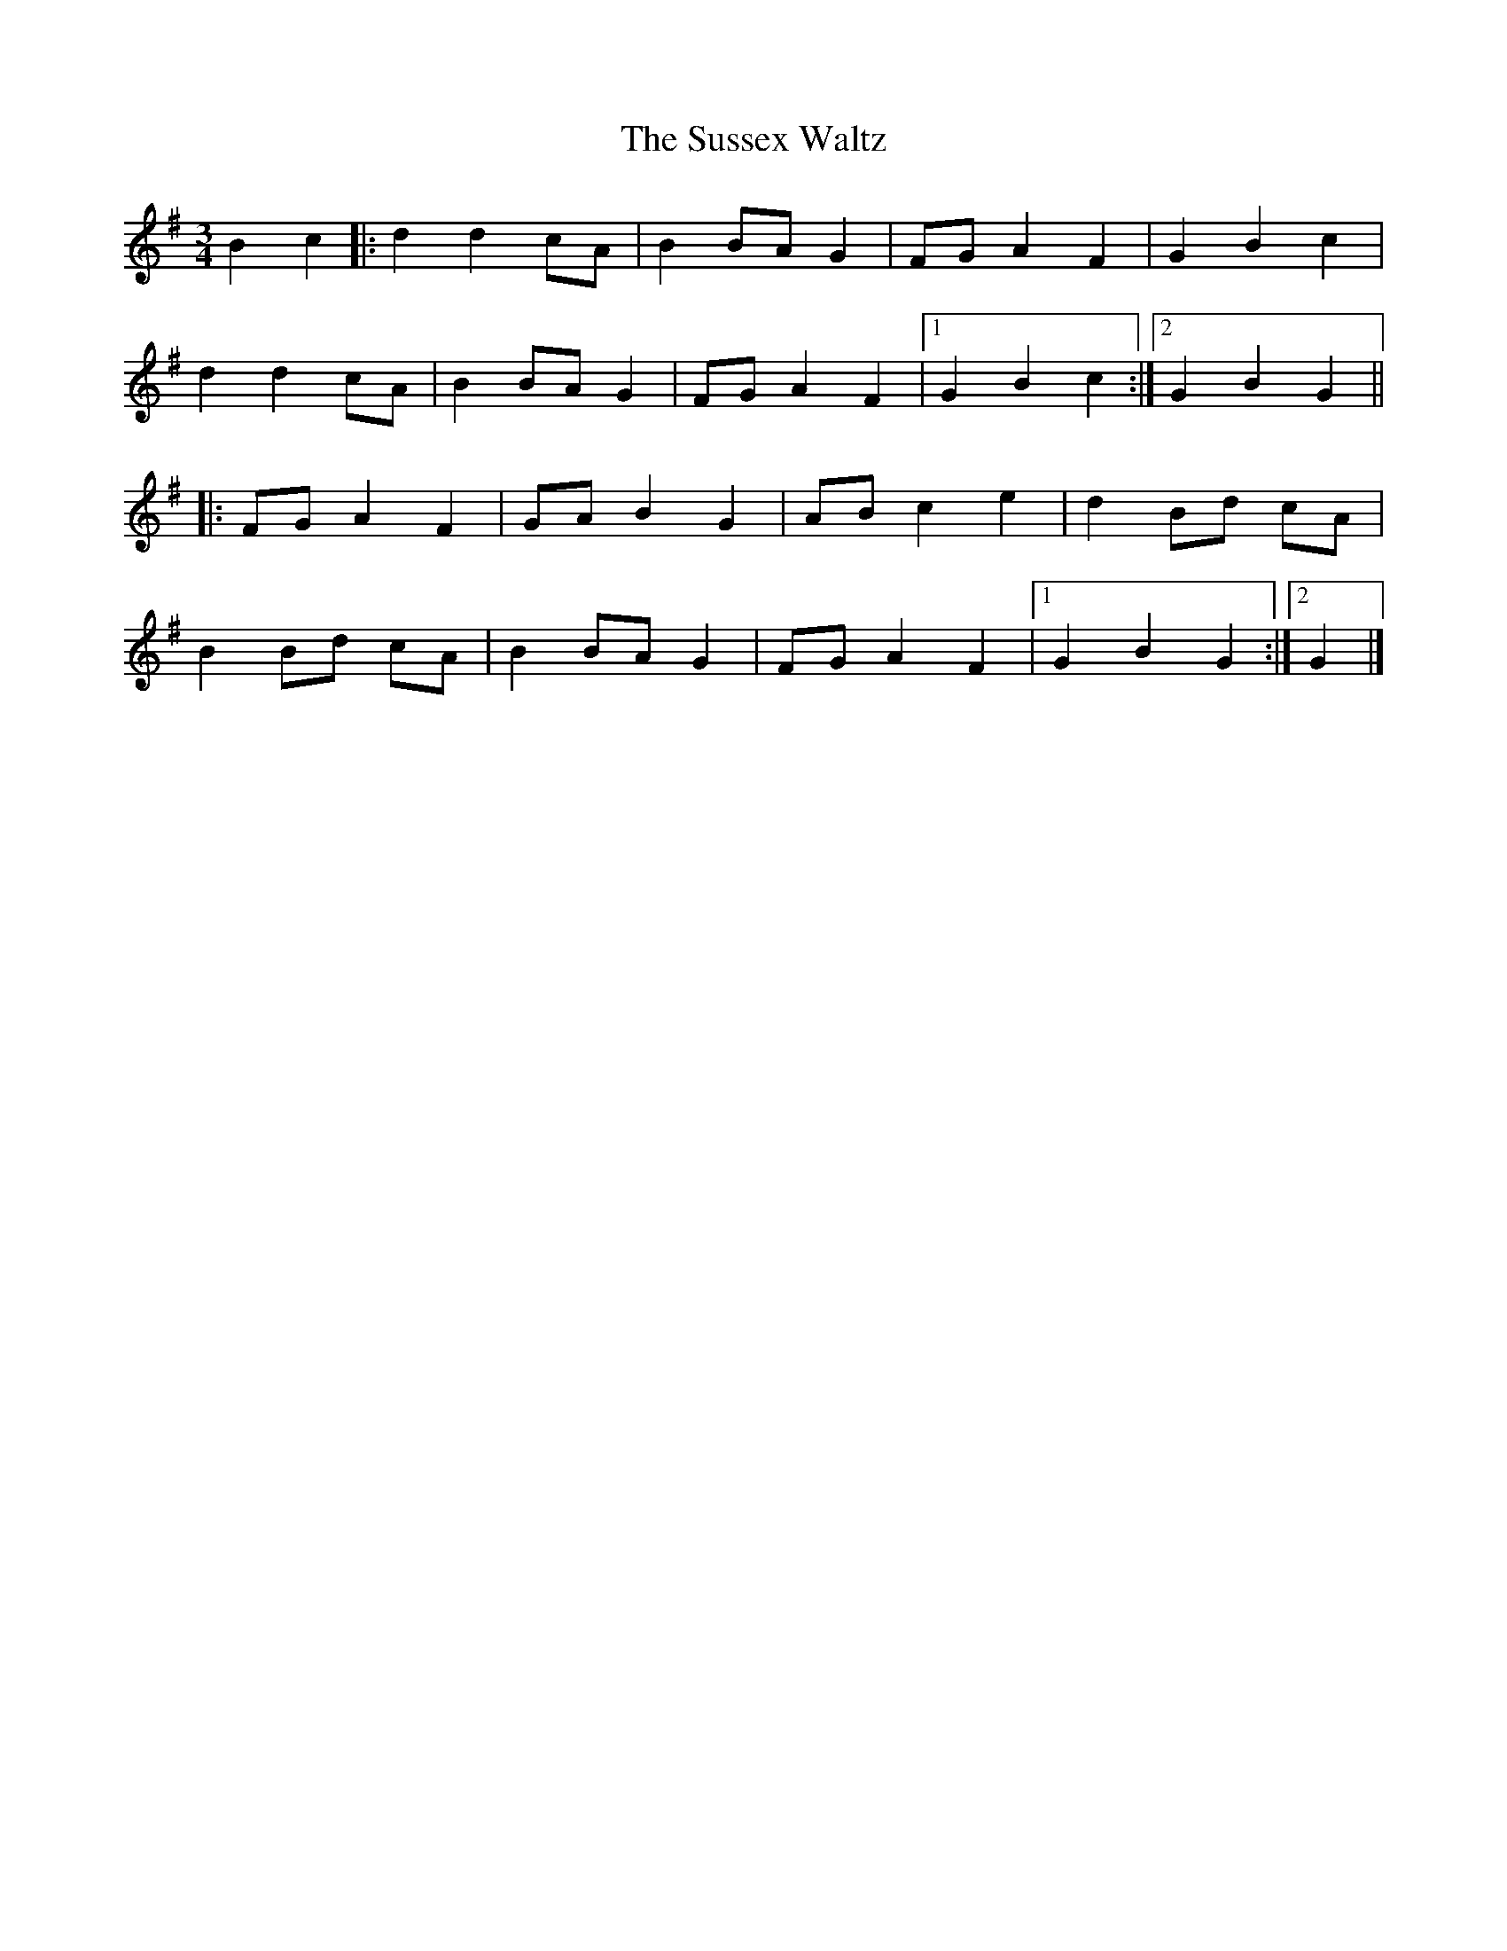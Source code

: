 X: 2
T: Sussex Waltz, The
Z: janglecrow
S: https://thesession.org/tunes/10308#setting28853
R: waltz
M: 3/4
L: 1/8
K: Gmaj
B2c2|:d2 d2 cA|B2 BA G2|FG A2 F2|G2 B2 c2|
d2 d2 cA|B2 BA G2|FG A2 F2|1 G2 B2 c2:|2 G2 B2 G2||
|:FG A2 F2|GA B2 G2|AB c2 e2|d2 Bd cA|
B2 Bd cA|B2 BA G2|FG A2 F2|1 G2 B2 G2:|2 G2|]
